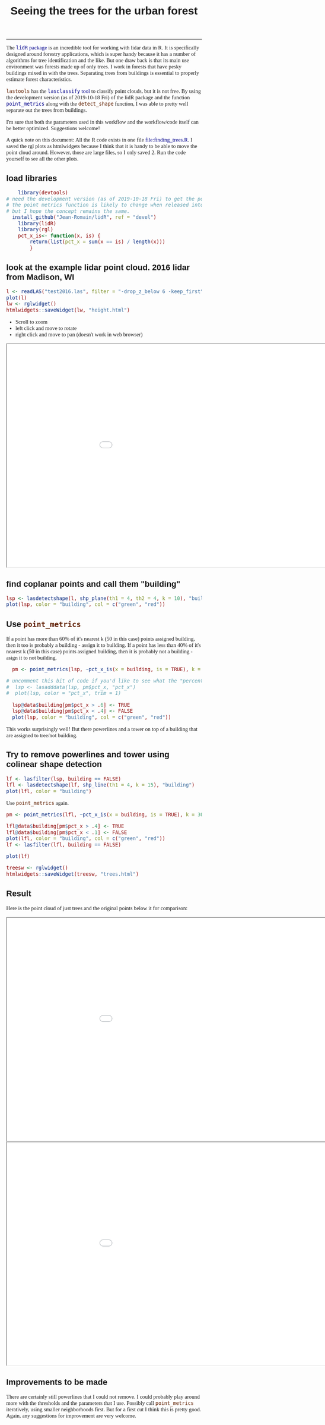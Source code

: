#+TITLE: Seeing the trees for the urban forest
#+AUTHOR: erker
#+email: erker@wisc.edu
#+PROPERTY:  header-args:R :cache no :results output :exports both :comments link :session *R:trees* :eval no :tangle finding_trees.R
#+startup: indent entitiespretty
#+FILETAGS: work allo
#+HTML_HEAD: <style type="text/css">body {font-size: 11pt; font-family: "Palatino Linotype", "Book Antiqua", Palatino, serif;margin: 30px 50px 30px 50px; }h1,h2,h3,h4,h5,h6 { font-family: Arial,Helvetica,Sans-serif; }a { text-decoration: none; }a:link { color:darkblue; } a:visited { color:darkblue; } a:hover { color:dodgerblue; }a:active { color:dodgerblue; } code {color: #602000;font-family: "Lucida Console", Monaco, monospace; font-size: 90%;}.r { color: darkred; }.ro { color: darkgreen; background-color: #eeeeee; }.r code, a code, .ro code { color: inherit; }.vigindex ul { list-style-type: none; }.vigindex ul li { list-style: none; }.vigindex a code { color: inherit; }.vigindex li code { color: inherit; }</style>
#+OPTIONS: toc:nil num:nil date:t author:nil
---------------------

The [[https://github.com/Jean-Romain/lidR/][=lidR= package]] is an incredible tool for working with lidar data
in R.  It is specifically designed around forestry applications, which
is super handy because it has a number of algorithms for tree
identification and the like.  But one draw back is that its main use
environment was forests made up of only trees.  I work in forests
that have pesky buildings mixed in with the trees.  Separating trees
from buildings is essential to properly estimate forest
characteristics.

=lastools= has the [[https://rapidlasso.com/lastools/lasclassify/][=lasclassify= tool]] to classify point clouds, but it
is not free.  By using the development version (as of
2019-10-18 Fri) of the lidR package and the function [[https://github.com/Jean-Romain/lidR/issues/276][=point_metrics=]]
along with the =detect_shape= function, I was able to pretty well
separate out the trees from buildings.  

I'm sure that both the parameters used in this workflow and the
workflow/code itself can be better optimized.  Suggestions welcome!


A quick note on this document: All the R code exists in one file
[[file:finding_trees.R]].  I saved the rgl plots as htmlwidgets because I
think that it is handy to be able to move the point cloud around.
However, those are large files, so I only saved 2.  Run the code
yourself to see all the other plots.

** load libraries
#+begin_src R
      library(devtools)
  # need the development version (as of 2019-10-18 Fri) to get the point_metrics function.
  # the point metrics function is likely to change when released into the stable version which will probably break this code
  # but I hope the concept remains the same.
    install_github("Jean-Romain/lidR", ref = "devel")
      library(lidR) 
      library(rgl)
      pct_x_is<- function(x, is) {
          return(list(pct_x = sum(x == is) / length(x)))
          }
#+end_src

** look at the example lidar point cloud.  2016 lidar from Madison, WI
#+begin_src R
  l <- readLAS("test2016.las", filter = "-drop_z_below 6 -keep_first")
  plot(l)
  lw <- rglwidget()
  htmlwidgets::saveWidget(lw, "height.html")
#+end_src

- Scroll to zoom
- left click and move to rotate
- right click and move to pan (doesn't work in web browser)

#+begin_export html
<iframe src=height.html height=600px width=1100px ></iframe>
#+end_export

** find coplanar points and call them "building"
#+begin_src R
  lsp <- lasdetectshape(l, shp_plane(th1 = 4, th2 = 4, k = 10), "building")
  plot(lsp, color = "building", col = c("green", "red"))
#+end_src

** Use =point_metrics=
If a point has more than 60% of it's nearest k (50 in this case)
points assigned building, then it too is probably a building - assign
it to building. If a point has less than 40% of it's nearest k (50 in
this case) points assigned building, then it is probably not a
building - asign it to not building.
#+begin_src R
  pm <- point_metrics(lsp, ~pct_x_is(x = building, is = TRUE), k = 50)

# uncomment this bit of code if you'd like to see what the "percent building" looks like.
#  lsp <- lasadddata(lsp, pm$pct_x, "pct_x")
#  plot(lsp, color = "pct_x", trim = 1)

  lsp@data$building[pm$pct_x > .6] <- TRUE
  lsp@data$building[pm$pct_x < .4] <- FALSE
  plot(lsp, color = "building", col = c("green", "red"))
#+end_src

This works surprisingly well!  But there powerlines and a tower on top
of a building that are assigned to tree/not building.

** Try to remove powerlines and tower using colinear shape detection
#+begin_src R
  lf <- lasfilter(lsp, building == FALSE)
  lfl <- lasdetectshape(lf, shp_line(th1 = 4, k = 15), "building")
  plot(lfl, color = "building")
#+end_src

Use =point_metrics= again.
#+begin_src R
  pm <- point_metrics(lfl, ~pct_x_is(x = building, is = TRUE), k = 30)

  lfl@data$building[pm$pct_x > .4] <- TRUE
  lfl@data$building[pm$pct_x < .1] <- FALSE
  plot(lfl, color = "building", col = c("green", "red"))
  lf <- lasfilter(lfl, building == FALSE)

  plot(lf)

#+end_src

#+begin_src R
  treesw <- rglwidget()
  htmlwidgets::saveWidget(treesw, "trees.html")
#+end_src
** Result
Here is the point cloud of just trees and the original points below it
for comparison:
#+begin_export html
<iframe src=trees.html height=600px width=1100px ></iframe>
<iframe src=height.html height=600px width=1100px ></iframe>
#+end_export

** Improvements to be made
There are certainly still powerlines that I could not remove.  I could
probably play around more with the thresholds and the parameters that
I use.  Possibly call =point_metrics= iteratively, using smaller
neighborhoods first.  But for a first cut I think this is pretty
good.  Again, any suggestions for improvement are very welcome.

** COMMENT resources
https://www.reddit.com/r/emacs/comments/ahbsb9/the_one_thing_keeping_me_from_switching_to/
https://gist.github.com/behrica/1c269a661bd674d223b4c6ce58b5045a
https://github.com/cran/rgl/blob/master/vignettes/rgl.Rmd

